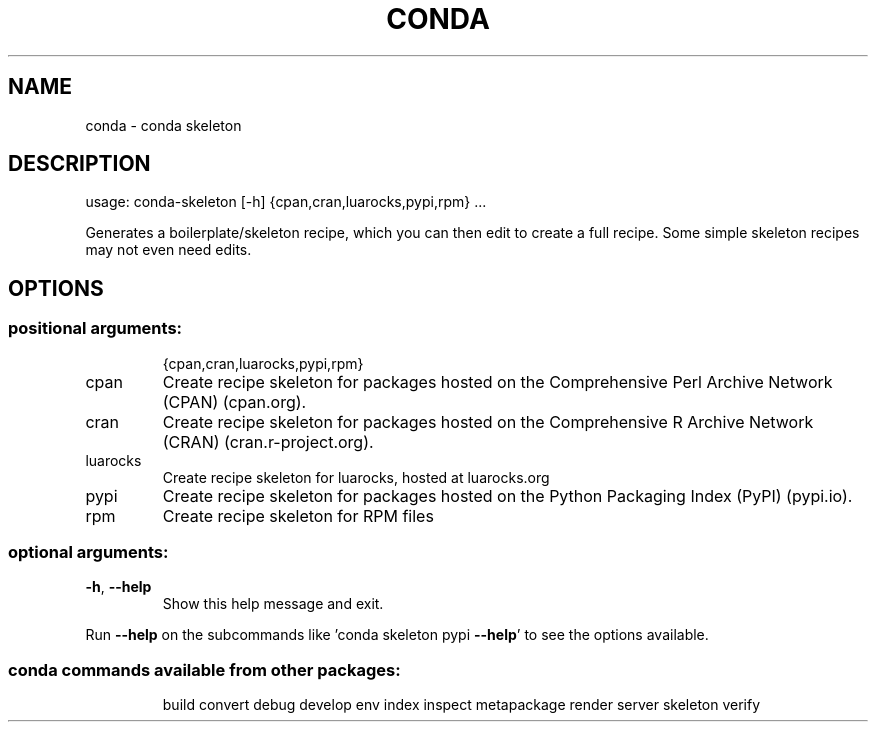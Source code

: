 .\" DO NOT MODIFY THIS FILE!  It was generated by help2man 1.46.4.
.TH CONDA "1" "1월 2019" "Anaconda, Inc." "User Commands"
.SH NAME
conda \- conda skeleton
.SH DESCRIPTION
usage: conda\-skeleton [\-h] {cpan,cran,luarocks,pypi,rpm} ...
.PP
Generates a boilerplate/skeleton recipe, which you can then edit to create a
full recipe. Some simple skeleton recipes may not even need edits.
.SH OPTIONS
.SS "positional arguments:"
.IP
{cpan,cran,luarocks,pypi,rpm}
.TP
cpan
Create recipe skeleton for packages hosted on the
Comprehensive Perl Archive Network (CPAN) (cpan.org).
.TP
cran
Create recipe skeleton for packages hosted on the
Comprehensive R Archive Network (CRAN)
(cran.r\-project.org).
.TP
luarocks
Create recipe skeleton for luarocks, hosted at
luarocks.org
.TP
pypi
Create recipe skeleton for packages hosted on the
Python Packaging Index (PyPI) (pypi.io).
.TP
rpm
Create recipe skeleton for RPM files
.SS "optional arguments:"
.TP
\fB\-h\fR, \fB\-\-help\fR
Show this help message and exit.
.PP
Run \fB\-\-help\fR on the subcommands like 'conda skeleton pypi \fB\-\-help\fR' to see the
options available.
.SS "conda commands available from other packages:"
.IP
build
convert
debug
develop
env
index
inspect
metapackage
render
server
skeleton
verify
